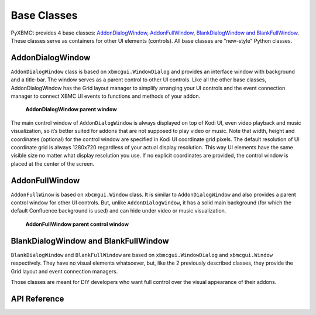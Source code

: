 Base Classes
============

PyXBMCt provides 4 base classes: `AddonDialogWindow`_, `AddonFullWindow`_, `BlankDialogWindow and BlankFullWindow`_. These classes serve as containers for other UI elements (controls).
All base classes are "new-style" Python classes.

AddonDialogWindow
-----------------

``AddonDialogWindow`` class is based on ``xbmcgui.WindowDialog`` and provides an interface window with
background and a title-bar.
The window serves as a parent control to other UI controls. Like all the other base classes,
AddonDialogWindow has the Grid layout manager to simplify arranging your UI controls and the event connection manager
to connect XBMC UI events to functions and methods of your addon.

.. figure:: _static/addon_dialog_window.jpg
    :height: 400
    :width: 400

    **AddonDialogWindow parent window**

The main control window of ``AddonDialogWindow`` is always displayed on top of Kodi UI, even video playback and music
visualization, so it’s better suited for addons that are not supposed to play video or music.
Note that width, height and coordinates (optional) for the control window are specified in Kodi UI coordinate grid pixels.
The default resolution of UI coordinate grid is always 1280x720 regardless of your actual display resolution.
This way UI elements have the same visible size no matter what display resolution you use.
If no explicit coordinates are provided, the control window is placed at the center of the screen.

AddonFullWindow
---------------

``AddonFullWinow`` is based on ``xbcmgui.Window`` class. It is similar to ``AddonDialogWindow``
and also provides a parent control window for other UI controls. But, unlike ``AddonDialogWindow``,
it has a solid main background (for which the default Confluence background is used)
and can hide under video or music visualization.

.. figure:: _static/addon_full_window.jpg
    :height: 400
    :width: 600

    **AddonFullWindow parent control window**

BlankDialogWindow and BlankFullWindow
-------------------------------------

``BlankDialogWindow`` and ``BlankFullWindow`` are based on ``xbmcgui.WindowDialog`` and ``xbmcgui.Window`` respectively.
They have no visual elements whatsoever, but, like the 2 previously described classes,
they provide the Grid layout and event connection managers.

Those classes are meant for DIY developers who want full control over the visual appearance of their addons.


API Reference
-------------

.. autosummary::

    pyxbmct.addonwindow.AddonDialogWindow
    pyxbmct.addonwindow.AddonFullWindow
    pyxbmct.addonwindow.BlankDialogWindow
    pyxbmct.addonwindow.BlankFullWindow
